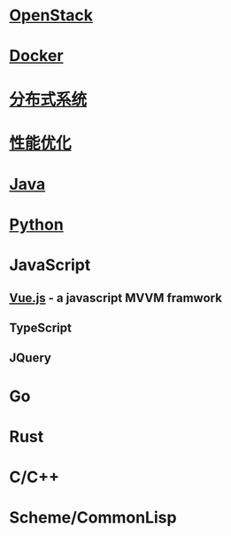 * [[file:openstack.org][OpenStack]]
* [[file:docker.org][Docker]]
* [[file:distributed-system.org][分布式系统]]
* [[file:optimize.org][性能优化]]
* [[file:java.org][Java]]
* [[file:python.org][Python]]
* JavaScript
** [[file:vue.js.org][Vue.js]] - a javascript MVVM framwork
** TypeScript
** JQuery

* Go
* Rust
* C/C++
* Scheme/CommonLisp
